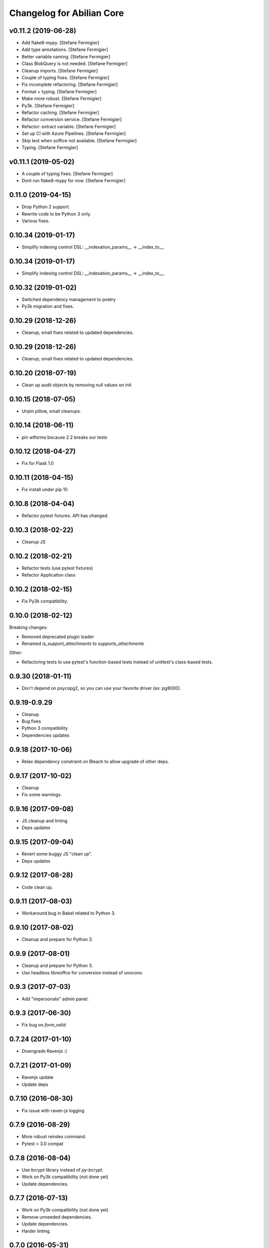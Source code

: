 Changelog for Abilian Core
==========================

v0.11.2 (2019-06-28)
--------------------

- Add flake8-mypy. [Stefane Fermigier]
- Add type annotations. [Stefane Fermigier]
- Better variable naming. [Stefane Fermigier]
- Class BlobQuery is not needed. [Stefane Fermigier]
- Cleanup imports. [Stefane Fermigier]
- Couple of typing fixes. [Stefane Fermigier]
- Fix incomplete refactoring. [Stefane Fermigier]
- Format + typing. [Stefane Fermigier]
- Make more robust. [Stefane Fermigier]
- Py3k. [Stefane Fermigier]
- Refactor caching. [Stefane Fermigier]
- Refactor conversion service. [Stefane Fermigier]
- Refactor: extract variable. [Stefane Fermigier]
- Set up CI with Azure Pipelines. [Stefane Fermigier]
- Skip test when soffice not available. [Stefane Fermigier]
- Typing. [Stefane Fermigier]


v0.11.1 (2019-05-02)
--------------------
- A couple of typing fixes. [Stefane Fermigier]
- Dont run flake8-mypy for now. [Stefane Fermigier]


0.11.0 (2019-04-15)
--------------------

- Drop Python 2 support.
- Rewrite code to be Python 3 only.
- Various fixes.


0.10.34 (2019-01-17)
--------------------

- Simplify indexing control DSL: __indexation_params__ -> __index_to__.


0.10.34 (2019-01-17)
--------------------

- Simplify indexing control DSL: __indexation_params__ -> __index_to__.


0.10.32 (2019-01-02)
--------------------

- Switched dependency management to poetry
- Py3k migration and fixes.


0.10.29 (2018-12-26)
--------------------

- Cleanup, small fixes related to updated dependencies.

0.10.29 (2018-12-26)
--------------------

- Cleanup, small fixes related to updated dependencies.

0.10.20 (2018-07-19)
--------------------

- Clean up audit objects by removing null values on init

0.10.15 (2018-07-05)
--------------------

- Unpin pillow, small cleanups.

0.10.14 (2018-06-11)
--------------------

- pin wtforms because 2.2 breaks our tests

0.10.12 (2018-04-27)
--------------------

- Fix for Flask 1.0

0.10.11 (2018-04-15)
--------------------

- Fix install under pip 10

0.10.8 (2018-04-04)
-------------------

- Refactor pytest fixtures. API has changed.

0.10.3 (2018-02-22)
-------------------

- Cleanup JS

0.10.2 (2018-02-21)
-------------------

- Refactor tests (use pytest fixtures)
- Refactor Application class


0.10.2 (2018-02-15)
-------------------

- Fix Py3k compatibility.


0.10.0 (2018-02-12)
-------------------

Breaking changes:

- Removed deprecated plugin loader
- Renamed `is_support_attachments` to `supports_attachments`

Other:

- Refactoring tests to use pytest's function-based tests instead
  of unittest's class-based tests.


0.9.30 (2018-01-11)
-------------------

- Don't depend on psycopg2, so you can use your favorite driver
  (ex: pg8000).

0.9.19-0.9.29
-------------

- Cleanup
- Bug fixes
- Python 3 compatibility
- Dependencies updates

0.9.18 (2017-10-06)
-------------------

- Relax dependency constraint on Bleach to allow upgrade
  of other deps.

0.9.17 (2017-10-02)
-------------------

- Cleanup
- Fix some warnings.

0.9.16 (2017-09-08)
-------------------

- JS cleanup and linting
- Deps updates

0.9.15 (2017-09-04)
-------------------

- Revert some buggy JS "clean up".
- Deps updates

0.9.12 (2017-08-28)
-------------------

- Code clean up.

0.9.11 (2017-08-03)
-------------------

- Workaround bug in Babel related to Python 3.

0.9.10 (2017-08-02)
-------------------

- Cleanup and prepare for Python 3.

0.9.9 (2017-08-01)
------------------

- Cleanup and prepare for Python 3.
- Use headless libreoffce for conversion instead of unoconv.

0.9.3 (2017-07-03)
------------------

- Add "impersonate" admin panel.

0.9.3 (2017-06-30)
------------------

- Fix bug on `form_valid`

0.7.24 (2017-01-10)
-------------------

- Downgrade Ravenjs :(

0.7.21 (2017-01-09)
-------------------

- Ravenjs update
- Update deps

0.7.10 (2016-08-30)
-------------------

- Fix issue with raven-js logging


0.7.9 (2016-08-29)
------------------

- More robust reindex command.
- Pytest > 3.0 compat


0.7.8 (2016-08-04)
------------------

- Use `bcrypt` library instead of `py-bcrypt`.
- Work on Py3k compatibility (not done yet)
- Update dependencies.


0.7.7 (2016-07-13)
------------------

- Work on Py3k compatibility (not done yet)
- Remove unneeded dependencies.
- Update dependencies.
- Harder linting.

0.7.0 (2016-05-31)
------------------

- Made compatible with Flask 0.11, SQLAlchemy 1.0 and a few other recent
  releases.
- General cleanup.

0.6.5 (2016-05-10)
------------------

Workaround some regression by not generating less source map.

0.6.2 (2016-05-09)
------------------

- Fix import error.

0.6.1 (2016-05-09)
------------------

- Allow SQLAlchemy 0.9.x for now
- Allow application/x-pdf mime type.

0.6.0 (2016-04-29)
------------------

- Upgrade SQLAlchemy to 1.0+.
- Dump config in sysinfo admin panel

Cleanup:

- Upgrade deps
- Reformat code using Google style rule


0.5.3-0.5.6 (2016-03-17)
------------------------

Features:

- dynamic row widget options to add controls at the bottom (23 hours ago)<yvon>

Fixes:

- fix datatable optionalcriterion filter (2 days ago)<yvon>
- fix jquery datable jqmigrate warning (2 days ago)<yvon>
- fix search criterion outerjoin (6 days ago)<yvon>
- textsearch criterion mysterious onclause fix (9 days ago)<yvon>

Cleanup:

- Upgrade deps
- Reformat code using Google style rule

0.5.2 (2016-02-16)
------------------

- Fix IPv6 / GeoIP issue
- Improve debug toolbar
- Improve dashboard
- Celery: expire task before next run scheduled


0.5.1 (2016-01-29)
------------------

- add security debug panel: shows permissions and roles assignments
- faster query_with_permission()
- Fix: user administration could remove non-assignable roles
- Subforms (Form used in FormFields / ListFormFields / etc) can filter their
  fields according to permission passed to top Form.


0.5.0 (2015-11-20)
------------------

- Editable comments
- Upgrade SQLAlchemy to 0.9
- Admin: add Tag panels


0.4.5 (2015-10-15)
------------------

Improvements and updates
~~~~~~~~~~~~~~~~~~~~~~~~

- Breaking: minor schemas changes. Migrations needed for existing applications
- tags in 'default' namespace are indexed in document's text for full text
  search on tag label
- age filter has a new option to show full date when date is not today
- run command: add `--ssl` option
- admin: manage groups membership from user page
- updated requirements to ensure sane minimum versions
- Role based access control makes more permissions checks againts roles and less
  simple role check

Fixes
~~~~~

- fixes for celery workers
- fix: check user has role on object with global role
- fix: check user has roles through group membership


0.4.4 (2015-08-07)
------------------

Design / UI
~~~~~~~~~~~

- Navbar is now non-fluid.

Updates
~~~~~~~

- Upgrade Jinja to 2.8 and Babel to 2.0

Fixes
~~~~~

- Fixed image cropping.


0.4.3 (2015-07-29)
------------------

Another release because there was a version number issue with the previous
one.

0.4.2 (2015-07-29)
------------------

Bugfixes / cleanup
~~~~~~~~~~~~~~~~~~

- Replace Scribe by CKEditor for better IE compatibility.
- Smaller bug fixes and code cleanups

0.4.1 (2015-07-21)
------------------

Bugfixes / cleanup
~~~~~~~~~~~~~~~~~~

- permission: no-op when service not running
- JS fixes
- CSS fixes
- https://github.com/mitsuhiko/flask/issues/1135


0.4.0 (2015-07-15)
------------------

Features
~~~~~~~~

- Object level permissions
- Add "meta" properties to entities
- Attached files to entities
- More flexible search filters
- Avatars
- Tag engine (alpha)

Fixes / cleanup
~~~~~~~~~~~~~~~

- JS: Upate ravenjs, requirejs, bootbox, jquery, scribe


0.3.6 (2015-05-27)
------------------

Fixes
~~~~~

- security service: fix exception on has_role()


0.3.5 (2015-05-27)
------------------

Features
~~~~~~~~

- default user avatar is now a circle with their last name initial (#12)
- add PRIVATE_SITE, app, blueprint and endpoint access controller registration
- Better handling of CSRF failures
- add dynamic row widget js
- js: add datatable advanced search

Fixes
~~~~~

- CSS (Bootstrap) fixes
- Permissions fixes

Updates
~~~~~~~

- Updated Bootstrap to 3.3.4
- Updated flask-login to 0.2.11
- Updated Sentry JS code to 1.1.18


0.3.4 (2015-04-14)
------------------

- updated Select2 to 3.5.2
- enhanced fields and widgets
- set default SQLALCHEMY_POOL_RECYCLE to 30 minutes
- Users admin panel: fix roles not set; fix all assignable roles not listed; fix
  cannot set password during user creation.


0.3.3 (2015-03-31)
------------------

Features
~~~~~~~~

- Use ravenjs to monitor JS errors with Sentry
- Vocabularies


0.3.2 (2014-12-23)
------------------

- Minor bugfixes


0.3.1 (2014-12-23)
------------------

- Minor bugfixes


0.3.0 (2014-12-23)
------------------

Features
~~~~~~~~

- Added a virus scanner.
- Changed the WYSIWYG editor to Scribe.
- Vocabularies

API changes
~~~~~~~~~~~

- Deprecated the @templated decorator (will be removed in 0.4.0).

Building, tests
~~~~~~~~~~~~~~~

- Build: Use pbr to simplify setup.py.
- Dependencies: moved deps to ./requirements.txt + cleanup / update.
- Testing: Tox and Travis config updates.
- Testing: Run tests under Vagrant.
- QA: Fixed many pyflakes warnings.


0.2.0 (2014-08-07)
------------------

- Too long to list.


0.1.4 (2014-03-27)
------------------

- refactored abilian.core.entities, abilian.core.subjects. New module
  abilian.core.models containing modules: base, subjects, owned.
- Fixed or cleaned up dependencies.
- Fixed setupwizard.
- added config value: BABEL_ACCEPT_LANGUAGES, to limit supported languages and
  change order during negociation
- Switched CSS to LESS.
- Updated to Bootstrap 3.1.1


0.1.3 (2014-02-03)
------------------

- Update some dependencies
- Added login/logout via JSON api
- Added 'createuser' command


0.1.2 (2014-01-11)
------------------

- added jinja extension to collect JS snippets during page generation and put
  them at end of document ("deferred")
- added basic javascript to prevent double submission
- Added Flask-Migrate


0.1.1 (2013-12-26)
------------------

- Redesigned indexing:

  * single whoosh index for all objects
  * search results page do not need anymore to fetch actual object from database
  * index security information, used for filtering search results
  * Added "reindex" shell command


0.1 (2013-12-13)
----------------

- Initial release.
